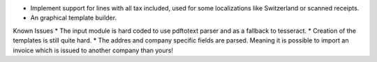 * Implement support for lines with all tax included, used for some localizations like Switzerland or scanned receipts.
* An graphical template builder.

Known Issues
* The input module is hard coded to use pdftotext parser and as a fallback to tesseract.
* Creation of the templates is still quite hard.
* The addres and company specific fields are parsed. Meaning it is possible to import an invoice which is issued to another company than yours!
